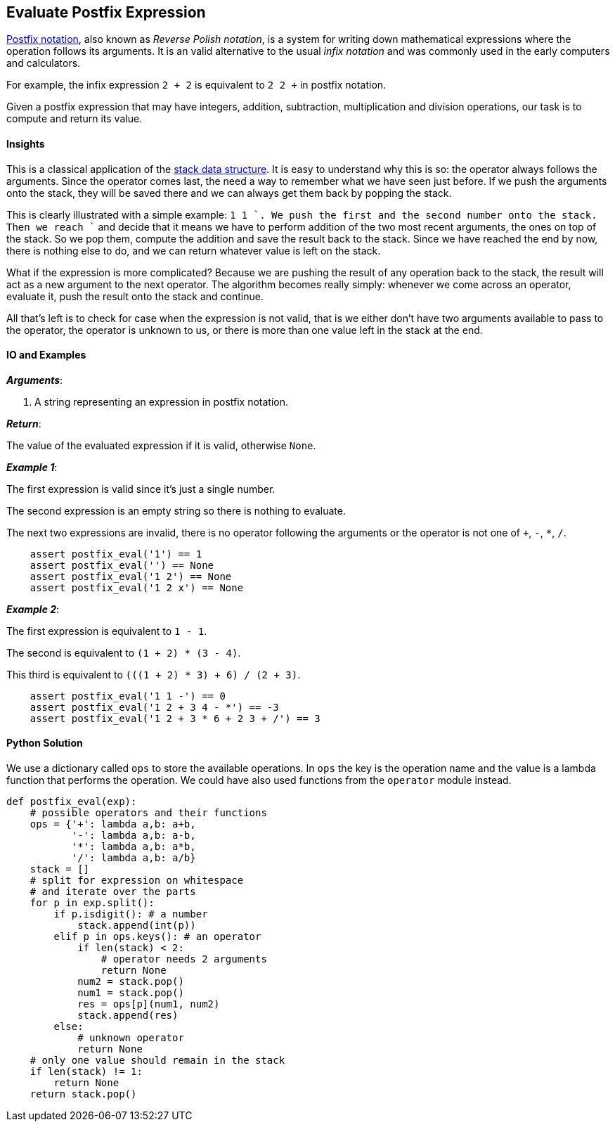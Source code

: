 == Evaluate Postfix Expression

https://en.wikipedia.org/wiki/Reverse_Polish_notation[Postfix notation], also known as _Reverse Polish notation_, is a system for writing down mathematical expressions where the operation follows its arguments.
It is an valid alternative to the usual _infix notation_ and was commonly used in the early computers and calculators.

For example, the infix expression `2 + 2` is equivalent to `2 2 +` in postfix notation.

Given a postfix expression that may have integers, addition, subtraction, multiplication and division operations, our task is to compute and return its value.

==== Insights

This is a classical application of the https://en.wikipedia.org/wiki/Stack_(abstract_data_type)[stack data structure].
It is easy to understand why this is so: the operator always follows the arguments.
Since the operator comes last, the need a way to remember what we have seen just before.
If we push the arguments onto the stack, they will be saved there and we can always get them back by popping the stack.

This is clearly illustrated with a simple example: `1 1 +`.
We push the first and the second number onto the stack.
Then we reach `+` and decide that it means we have to perform addition of the two most recent arguments, the ones on top of the stack.
So we pop them, compute the addition and save the result back to the stack.
Since we have reached the end by now, there is nothing else to do, and we can return whatever value is left on the stack.

What if the expression is more complicated?
Because we are pushing the result of any operation back to the stack, the result will act as a new argument to the next operator.
The algorithm becomes really simply: whenever we come across an operator, evaluate it, push the result onto the stack and continue.

All that's left is to check for case when the expression is not valid, that is we either don't have two arguments available to pass to the operator, the operator is unknown to us, or there is more than one value left in the stack at the end.


==== IO and Examples

*_Arguments_*:

1. A string representing an expression in postfix notation.

*_Return_*:

The value of the evaluated expression if it is valid, otherwise `None`.

*_Example 1_*:

The first expression is valid since it's just a single number.

The second expression is an empty string so there is nothing to evaluate.

The next two expressions are invalid, there is no operator following the arguments or the operator is not one of `+`, `-`, `*`, `/`.

[source,python]

    assert postfix_eval('1') == 1
    assert postfix_eval('') == None
    assert postfix_eval('1 2') == None
    assert postfix_eval('1 2 x') == None

*_Example 2_*:

The first expression is equivalent to `1 - 1`.

The second is equivalent to `(1 + 2) * (3 - 4)`.

This third is equivalent to `(((1 + 2) * 3) + 6) / (2 + 3)`.

[source,python]

    assert postfix_eval('1 1 -') == 0
    assert postfix_eval('1 2 + 3 4 - *') == -3
    assert postfix_eval('1 2 + 3 * 6 + 2 3 + /') == 3


==== Python Solution

We use a dictionary called `ops` to store the available operations.
In `ops` the key is the operation name and the value is a lambda function that performs the operation.
We could have also used functions from the `operator` module instead.

[source,python]
----
def postfix_eval(exp):
    # possible operators and their functions
    ops = {'+': lambda a,b: a+b,
           '-': lambda a,b: a-b,
           '*': lambda a,b: a*b,
           '/': lambda a,b: a/b}
    stack = []
    # split for expression on whitespace
    # and iterate over the parts
    for p in exp.split():
        if p.isdigit(): # a number
            stack.append(int(p))
        elif p in ops.keys(): # an operator
            if len(stack) < 2:
                # operator needs 2 arguments
                return None
            num2 = stack.pop()
            num1 = stack.pop()
            res = ops[p](num1, num2) 
            stack.append(res)
        else:
            # unknown operator
            return None
    # only one value should remain in the stack
    if len(stack) != 1:
        return None
    return stack.pop()
----
